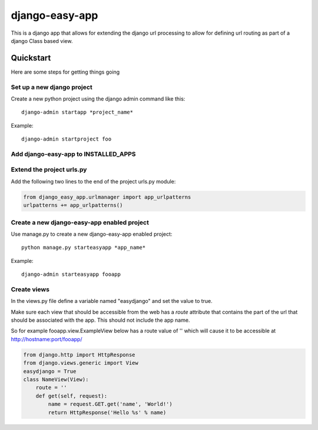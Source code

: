 django-easy-app
***************

This is a django app that allows for extending the django url processing to
allow for defining url routing as part of a django Class based view.

Quickstart
==========

Here are some steps for getting things going

Set up a new django project
---------------------------
Create a new python project using the django admin command like this::

    django-admin startapp *project_name*

Example::

    django-admin startproject foo

Add django-easy-app to INSTALLED_APPS
-------------------------------------


Extend the project urls.py
--------------------------

Add the following two lines to the end of the project urls.py module:

.. code-block:: python

    from django_easy_app.urlmanager import app_urlpatterns
    urlpatterns += app_urlpatterns()

Create a new django-easy-app enabled project
--------------------------------------------
Use manage.py to create a new django-easy-app enabled project::

    python manage.py starteasyapp *app_name*

Example::

    django-admin starteasyapp fooapp


Create views
------------
In the views.py file define a variable named "easydjango" and set the value
to true.

Make sure each view that should be accessible from the web has a *route*
attribute that contains the part of the url that should be associated with the
app.  This should not include the app name.

So for example fooapp.view.ExampleView below has a route value of '' which
will cause it to be accessible at http://hostname:port/fooapp/

.. code-block:: python

    from django.http import HttpResponse
    from django.views.generic import View
    easydjango = True
    class NameView(View):
        route = ''
        def get(self, request):
            name = request.GET.get('name', 'World!')
            return HttpResponse('Hello %s' % name)
